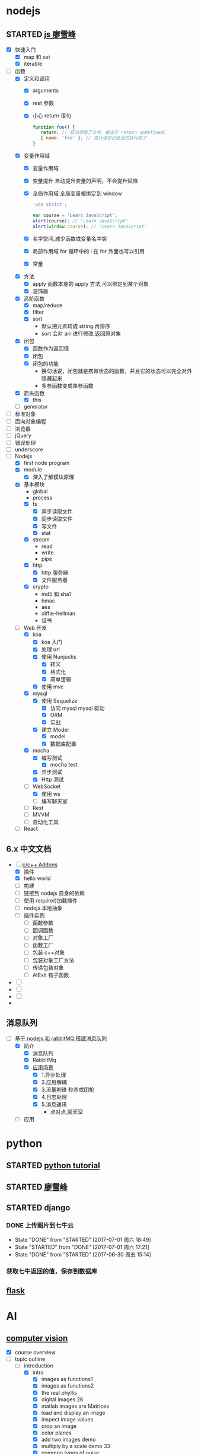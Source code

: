 * nodejs
** STARTED [[http://www.liaoxuefeng.com/wiki/001434446689867b27157e896e74d51a89c25cc8b43bdb3000/00143449917624134f5c4695b524e81a581ab5a222b05ec000][js 廖雪峰]]
   :LOGBOOK:
   CLOCK: [2017-10-08 周日 17:21]--[2017-10-08 周日 17:46] =>  0:25
   CLOCK: [2017-10-08 周日 10:09]--[2017-10-08 周日 10:34] =>  0:25
   CLOCK: [2017-10-07 周六 14:03]--[2017-10-07 周六 14:28] =>  0:25
   CLOCK: [2017-10-06 周五 23:18]--[2017-10-06 周五 23:43] =>  0:25
   CLOCK: [2017-10-06 周五 13:48]--[2017-10-06 周五 14:13] =>  0:25
   CLOCK: [2017-10-05 周四 20:34]--[2017-10-05 周四 20:59] =>  0:25
   CLOCK: [2017-10-04 周三 10:12]--[2017-10-04 周三 10:37] =>  0:25
   CLOCK: [2017-10-03 周二 13:46]--[2017-10-03 周二 14:11] =>  0:25
   CLOCK: [2017-09-30 周六 17:18]--[2017-09-30 周六 17:43] =>  0:25
   CLOCK: [2017-09-30 周六 13:31]--[2017-09-30 周六 13:56] =>  0:25
   CLOCK: [2017-09-26 周二 23:20]--[2017-09-26 周二 23:45] =>  0:25
   CLOCK: [2017-09-25 周一 17:04]--[2017-09-25 周一 17:29] =>  0:25
   CLOCK: [2017-09-24 周日 11:48]--[2017-09-24 周日 12:13] =>  0:25
   CLOCK: [2017-09-23 周六 17:59]--[2017-09-23 周六 18:24] =>  0:25
   CLOCK: [2017-09-22 周五 17:30]--[2017-09-22 周五 17:55] =>  0:25
   CLOCK: [2017-09-22 周五 16:16]--[2017-09-22 周五 16:41] =>  0:25
   CLOCK: [2017-09-21 周四 12:39]--[2017-09-21 周四 13:04] =>  0:25
   CLOCK: [2017-09-20 周三 16:14]--[2017-09-20 周三 16:39] =>  0:25
   CLOCK: [2016-09-25 周日 19:27]--[2016-09-25 周日 19:52] =>  0:25
   CLOCK: [2016-09-24 周六 10:58]--[2016-09-24 周六 11:23] =>  0:25
   CLOCK: [2016-09-22 周四 12:13]--[2016-09-22 周四 12:38] =>  0:25
   CLOCK: [2016-09-21 周三 09:53]--[2016-09-21 周三 10:18] =>  0:25
   CLOCK: [2016-09-20 周二 16:27]--[2016-09-20 周二 16:52] =>  0:25
   :END:
   - [X] 快速入门
     - [X] map 和 set
     - [X] iterable
   - [-] 函数
     - [X] 定义和调用
       - [X] arguments
       - [X] rest 参数
       - [X] 小心 return 语句
         #+BEGIN_SRC javascript
         function foo() {
            return; // 自动添加了分号，相当于 return undefined;
            { name: 'foo' }; // 这行语句已经没法执行到了
         }
         #+END_SRC
     - [X] 变量作用域
       - [X] 变量作用域
       - [X] 变量提升
         自动提升变量的声明，不会提升赋值
       - [X] 全局作用域
         全局变量被绑定到 window
         #+BEGIN_SRC  javascript
         'use strict';

         var course = 'Learn JavaScript';
         alert(course); // 'Learn JavaScript'
         alert(window.course); // 'Learn JavaScript'

         #+END_SRC
       - [X] 名字空间,减少函数或变量名冲突
       - [X] 局部作用域
         for 循环中的 i 在 for 外面也可以引用
       - [X] 常量
     - [X] 方法
       - [X] apply 函数本身的 apply 方法,可以绑定到某个对象
       - [X] 装饰器
     - [X] 高阶函数
       - [X] map/reduce
       - [X] filter
       - [X] sort
         - 默认把元素转成 string 再排序
         - sort 会对 arr 进行修改,返回原对象
     - [X] 闭包
       - [X] 函数作为返回值
       - [X] 闭包
       - [X] 闭包的功能
         - 换句话说，闭包就是携带状态的函数，并且它的状态可以完全对外隐藏起来
         - 多参函数变成单参函数
     - [X] 箭头函数
       - [X] this
     - [ ] generator
   - [ ] 标准对象
   - [ ] 面向对象编程
   - [ ] 浏览器
   - [ ] jQuery
   - [ ] 错误处理
   - [ ] underscore
   - [-] Nodejs
     - [X] first node program
     - [X] module
       - [X] 深入了解模块原理
     - [X] 基本模块
       - global
       - process
       - [X] fs
         - [X] 异步读取文件
         - [X] 同步读取文件
         - [X] 写文件
         - [X] stat
       - [X] stream
         - read
         - write
         - pipe
       - [X] http
         - [X] http 服务器
         - [X] 文件服务器
       - [X] crypto
         - md5 和 sha1
         - hmac
         - aes
         - diffie-hellman
         - 证书
     - [-] Web 开发
       - [X] koa
         - [X] koa 入门
         - [X] 处理 url
         - [X] 使用 Nunjucks
           - [X] 转义
           - [X] 格式化
           - [X] 简单逻辑
         - [X] 使用 mvc
       - [X] mysql
         - [X] 使用 Sequelize
           - [X] 访问 mysql mysql 驱动
           - [X] ORM
           - [X] 实战
         - [X] 建立 Model
           - [X] model
           - [X] 数据库配置
       - [X] mocha
         - [X] 编写测试
           - [X] mocha test
         - [X] 异步测试
         - [X] Http 测试
       - [-] WebSocket
         - [X] 使用 ws
         - [ ] 编写聊天室
       - [ ] Rest
       - [ ] MVVM
       - [ ] 自动化工具
     - [ ] React
** 6.x 中文文档
   :LOGBOOK:
   CLOCK: [2017-10-23 周一 14:19]--[2017-10-23 周一 14:37] =>  0:18
   CLOCK: [2017-10-23 周一 12:43]--[2017-10-23 周一 12:54] =>  0:11
   :END:
   - [-] [[https://pinggod.gitbooks.io/nodejs-doc-in-chinese/content/doc/c-and-c-plus-plus-addons.html][c/c++ Addons]]
     - [X] 插件
     - [X] hello world
     - [ ] 构建
     - [ ] 链接到 nodejs 自身的依赖
     - [ ] 使用 require()加载插件
     - [ ] nodejs 本地抽象
     - [ ] 插件实例
       - [ ] 函数参数
       - [ ] 回调函数
       - [ ] 对象工厂
       - [ ] 函数工厂
       - [ ] 包装 c++对象
       - [ ] 包装对象工厂方法
       - [ ] 传递包装对象
       - [ ] AtExit 钩子函数
   - [ ]
   - [ ]
   - [ ]
   -
** 消息队列
   :LOGBOOK:
   CLOCK: [2017-10-27 周五 14:51]--[2017-10-27 周五 15:08] =>  0:17
   CLOCK: [2017-10-27 周五 12:51]--[2017-10-27 周五 12:54] =>  0:03
   :END:
   - [-] [[http://www.jianshu.com/p/a4d92d0d7e19][基于 nodejs 和 rabbitMQ 搭建消息队列]]
     - [X] 简介
       - [X] 消息队列
       - [X] RabbitMq
       - [X] [[http://www.cnblogs.com/stopfalling/p/5375492.html][应用场景]]
         - [X] 1.异步处理
         - [X] 2.应用解耦
         - [X] 3.流量削锋 秒杀或团抢
         - [X] 4.日志处理
         - [X] 5.消息通讯
           - 点对点,聊天室
     - [ ] 应用
* python
** STARTED [[https://wizardforcel.gitbooks.io/think-python-2e/content/11.html][python tutorial]]
   :LOGBOOK:
   CLOCK: [2016-09-18 周日 12:40]--[2016-09-18 周日 13:05] =>  0:25
   CLOCK: [2016-09-18 周日 11:33]--[2016-09-18 周日 11:58] =>  0:25
   CLOCK: [2016-09-18 周日 10:55]--[2016-09-18 周日 11:22] =>  0:27
   CLOCK: [2016-09-14 周三 09:46]--[2016-09-14 周三 10:20] =>  0:34
   :END:
** STARTED [[http://www.liaoxuefeng.com/wiki/0014316089557264a6b348958f449949df42a6d3a2e542c000][廖雪峰]]
   :LOGBOOK:
   CLOCK: [2017-07-10 周一 11:06]--[2017-07-10 周一 11:31] =>  0:25 下一节,使用 list 和 tuple
   CLOCK: [2017-03-27 周一 23:26]--[2017-03-27 周一 23:51] =>  0:25
   CLOCK: [2017-03-24 周五 22:04]--[2017-03-24 周五 22:29] =>  0:25
   CLOCK: [2017-03-22 周三 22:36]--[2017-03-22 周三 23:01] =>  0:25
   CLOCK: [2017-03-21 周二 22:36]--[2017-03-21 周二 23:01] =>  0:25
   CLOCK: [2017-03-20 周一 23:49]--[2017-03-21 周二 00:14] =>  0:25
   CLOCK: [2017-03-19 周日 22:14]--[2017-03-19 周日 22:39] =>  0:25
   CLOCK: [2017-03-18 周六 22:45]--[2017-03-18 周六 23:10] =>  0:25
   CLOCK: [2017-03-15 周三 22:52]--[2017-03-15 周三 23:17] =>  0:25
   CLOCK: [2017-03-15 周三 22:20]--[2017-03-15 周三 22:45] =>  0:25
   CLOCK: [2017-03-14 周二 23:25]--[2017-03-14 周二 23:50] =>  0:25
   CLOCK: [2017-03-14 周二 22:52]--[2017-03-14 周二 23:17] =>  0:25
   CLOCK: [2017-03-14 周二 13:21]--[2017-03-14 周二 13:46] =>  0:25
   CLOCK: [2017-03-14 周二 12:21]--[2017-03-14 周二 12:30] =>  0:09
   CLOCK: [2017-03-06 周一 13:11]--[2017-03-06 周一 13:36] =>  0:25
   CLOCK: [2017-01-24 周二 19:43]--[2017-01-24 周二 20:08] =>  0:25
   CLOCK: [2016-12-12 周一 22:55]--[2016-12-12 周一 23:20] =>  0:25
   CLOCK: [2016-09-24 周六 12:59]--[2016-09-24 周六 13:25] =>  0:26
   CLOCK: [2016-09-24 周六 11:58]--[2016-09-24 周六 12:09] =>  0:11
   CLOCK: [2016-09-22 周四 14:55]--[2016-09-22 周四 15:20] =>  0:25 匿名函数
   CLOCK: [2016-09-21 周三 09:16]--[2016-09-21 周三 09:41] =>  0:25 迭代器
   CLOCK: [2016-09-20 周二 14:26]--[2016-09-20 周二 14:51] =>  0:25 列表生成式
   CLOCK: [2016-09-20 周二 13:27]--[2016-09-20 周二 13:53] =>  0:26
   :END:
** STARTED django
   :LOGBOOK:
   CLOCK: [2017-06-30 周五 11:09]--[2017-06-30 周五 11:34] =>  0:25
   :END:
*** DONE 上传图片到七牛云
    CLOSED: [2017-07-01 周六 18:49]
    - State "DONE"       from "STARTED"    [2017-07-01 周六 18:49]
    - State "STARTED"    from "DONE"       [2017-07-01 周六 17:21]
    - State "DONE"       from "STARTED"    [2017-06-30 周五 15:14]
    :LOGBOOK:
    CLOCK: [2017-07-01 周六 17:21]--[2017-07-01 周六 18:47] =>  1:26
    CLOCK: [2017-06-30 周五 13:56]--[2017-06-30 周五 14:21] =>  0:25
    CLOCK: [2017-06-30 周五 12:50]--[2017-06-30 周五 13:15] =>  0:25
    :END:
*** 获取七牛返回的值，保存到数据库
** [[http://www.pythondoc.com/flask-mega-tutorial/index.html][flask]]
   :LOGBOOK:
   CLOCK: [2017-09-01 周五 16:07]--[2017-09-01 周五 16:32] =>  0:25
   CLOCK: [2017-08-31 周四 17:52]--[2017-08-31 周四 18:17] =>  0:25
   CLOCK: [2017-08-29 周二 10:59]--[2017-08-29 周二 11:24] =>  0:25
   CLOCK: [2017-08-21 一 23:29]--[2017-08-21 一 23:54] =>  0:25
   :END:
* AI
** [[https://www.youtube.com/watch?v=6sxrxYj3kvg&index=15&list=PLAwxTw4SYaPnbDacyrK_kB_RUkuxQBlCm][computer vision]]
   :LOGBOOK:
   CLOCK: [2017-11-09 周四 02:34]--[2017-11-09 周四 02:59] =>  0:25
   CLOCK: [2017-11-01 周三 01:27]--[2017-11-01 周三 01:52] =>  0:25
   CLOCK: [2017-10-28 周六 19:22]--[2017-10-28 周六 19:47] =>  0:25
   CLOCK: [2017-10-27 周五 16:45]--[2017-10-27 周五 17:10] =>  0:25
   CLOCK: [2017-10-26 周四 23:43]--[2017-10-27 周五 00:08] =>  0:25
   CLOCK: [2017-10-26 周四 15:23]--[2017-10-26 周四 15:48] =>  0:25
   CLOCK: [2017-10-26 周四 00:18]--[2017-10-26 周四 00:43] =>  0:25
   CLOCK: [2017-10-24 周二 00:42]--[2017-10-24 周二 01:07] =>  0:25
   CLOCK: [2017-03-02 周四 22:23]--[2017-03-02 周四 22:48] =>  0:25
   CLOCK: [2017-02-08 周三 12:07]--[2017-02-08 周三 12:32] =>  0:25
   CLOCK: [2017-02-06 周一 11:51]--[2017-02-06 周一 12:16] =>  0:25
   CLOCK: [2017-02-05 周日 12:59]--[2017-02-05 周日 13:24] =>  0:25
   CLOCK: [2017-01-25 周三 21:05]--[2017-01-25 周三 21:30] =>  0:25
   CLOCK: [2017-01-25 周三 18:59]--[2017-01-25 周三 19:24] =>  0:25
   CLOCK: [2017-01-25 周三 18:26]--[2017-01-25 周三 18:31] =>  0:05
   CLOCK: [2017-01-25 周三 10:10]--[2017-01-25 周三 10:35] =>  0:25
   CLOCK: [2017-01-24 周二 21:32]--[2017-01-24 周二 21:57] =>  0:25
   :END:
   - [X] course overview
   - [-] topic outline
     - [-] introduction
       - [X] intro
         - [X] images as functions1
         - [X] images as functions2
         - [X] the real phyllis
         - [X] digital images 26
         - [X] matlab images are Matrices
         - [X] load and display an image
         - [X] inspect image values
         - [X] crop an image
         - [X] color planes
         - [X] add two images demo
         - [X] multiply by a scale demo 33
         - [X] common types of noise
         - [X] image difference demo
         - [X] Generate Gaussian Noise
         - [X] effect of sigma on gussian noise //back
         - [X] displaying images in matlab
       - [-] intro filter and noise
         - [X] gaussian noise -how remove noise
         - [X] averaging assumptions
         - [X] weighted moving average
         - [X] moving averag in 2d 44
         - [X] correlation filtering
         - [X] averaging filter
         - [X] Gaussian filter
         - [X] Variance or Standard Deviation 48
         - [X] matlab
         - [X] keeping the two gaussian straight
         - [ ] end
       - [ ] intro 52
         - [ ] impulse function and response
           - [ ] [[https://zh.wikipedia.org/wiki/%E7%B7%9A%E6%80%A7%E9%97%9C%E4%BF%82][线性关系]]
             - [ ]
     - [ ] image processing for computer vision
     - [ ] camera models and views
     - [ ] features and matching
     - [ ] lightness and brightness
     - [ ] motion and tracking
     - [ ] miscellaneous
     - [ ] human vision
   - [X] course details
   - [X] software
** [[http://opencv-python-tutroals.readthedocs.io/en/latest/py_tutorials/py_tutorials.html][openCV_PyTutorials]]
** [[https://www.youtube.com/results?search_query=udacity+artificial+intelligence][udacity-artifical-intiligence]]
   :LOGBOOK:
   CLOCK: [2017-04-19 周三 23:25]--[2017-04-19 周三 23:50] =>  0:25
   :END:
** ml
   :LOGBOOK:
   CLOCK: [2017-12-12 周二 01:28]--[2017-12-12 周二 01:53] =>  0:25
   :END:
* MongoDB
** STARTED [[http://www.runoob.com/mongodb/mongodb-relationships.html][简单教程]]
   :LOGBOOK:
   CLOCK: [2016-09-13 周二 16:16]--[2016-09-13 周二 16:48] =>  0:32
   :END:
* 计算机
** [[http://scse.buaa.edu.cn/buaa-css-web/articleDetail.action;jsessionid=DBFB2A8FE1CD0441D85FC0F7057D0C83?articleId=2bff0a2e-f114-4853-9bd3-dd6515a98bff&type=NEWS&firstSelId=6e011b46-2c70-4f68-a633-ec51f42b4718&secondSelId=NOTICE_PUBLICITY&language=0][专业课大纲]]
** [[https://www.coursera.org/learn/unity-yinqing-youxi-kaifa/lecture/xlbGz/ben-men-ke-cheng-jie-shao][Unity 开发基础]]
   :LOGBOOK:
   CLOCK: [2017-10-17 周二 15:36]--[2017-10-17 周二 16:01] =>  0:25
   CLOCK: [2017-10-09 周一 16:58]--[2017-10-09 周一 17:23] =>  0:25
   CLOCK: [2017-10-08 周日 20:17]--[2017-10-08 周日 20:42] =>  0:25
   CLOCK: [2017-10-07 周六 18:49]--[2017-10-07 周六 19:14] =>  0:25
   CLOCK: [2017-10-06 周五 18:14]--[2017-10-06 周五 18:39] =>  0:25
   CLOCK: [2017-10-05 周四 22:50]--[2017-10-05 周四 23:15] =>  0:25
   CLOCK: [2017-10-04 周三 22:20]--[2017-10-04 周三 22:45] =>  0:25
   CLOCK: [2017-10-03 周二 15:52]--[2017-10-03 周二 16:17] =>  0:25
   CLOCK: [2017-10-01 周日 01:21]--[2017-10-01 周日 01:46] =>  0:25
   CLOCK: [2017-09-28 四 21:48]--[2017-09-28 四 22:13] =>  0:25
   CLOCK: [2017-09-27 周三 18:12]--[2017-09-27 周三 18:37] =>  0:25
   CLOCK: [2017-09-25 周一 16:19]--[2017-09-25 周一 16:44] =>  0:25
   CLOCK: [2017-09-22 五 23:23]--[2017-09-22 五 23:48] =>  0:25
   CLOCK: [2017-09-22 周五 15:16]--[2017-09-22 周五 15:41] =>  0:25
   CLOCK: [2017-09-20 三 10:59]--[2017-09-20 三 11:24] =>  0:25
   CLOCK: [2017-09-18 周一 16:29]--[2017-09-18 周一 16:54] =>  0:25
   CLOCK: [2017-09-17 日 18:46]--[2017-09-17 日 19:11] =>  0:25
   CLOCK: [2017-09-11 一 22:30]--[2017-09-11 一 22:55] =>  0:25
   CLOCK: [2017-09-10 日 17:31]--[2017-09-10 日 17:56] =>  0:25
   CLOCK: [2017-03-24 周五 22:42]--[2017-03-24 周五 23:07] =>  0:25
   CLOCK: [2017-03-19 周日 23:17]--[2017-03-19 周日 23:42] =>  0:25
   CLOCK: [2017-03-18 周六 23:40]--[2017-03-19 周日 00:05] =>  0:25
   CLOCK: [2017-03-10 周五 23:43]--[2017-03-11 周六 00:08] =>  0:25
   CLOCK: [2017-03-09 周四 22:35]--[2017-03-09 周四 23:00] =>  0:25
   CLOCK: [2017-03-08 周三 22:37]--[2017-03-08 周三 23:02] =>  0:25
   :END:
*** 第二周
    - [X] 物理系统与图形系统
      - [X] 光源
      - [X] 摄像机
    - [X] 音频与项目部署
      - [X] 音频
      - [X] 项目部署 pc&移动
*** 第三周 c#
    - [X] 简介&集成开发环境
    - [X] 基本语法
      - [X] 基本语法结构
      - [X] 变量与表达式
      - [X] 流程控制
    - [X] 变量进阶与函数
      - [X] 值类型和引用类型
    - [X] 面向对象
      - [X] 面向对象的含义
      - [X] 面向对象的技术
      - [X] 类的定义与使用
    -
*** 第四周 MoocHero
    - [X] c#编写 unity 脚本
      - [X] 骨牌脚本讲解
    - [X] 概述
    - [X] 地形系统
    - [X] 动画系统
      - [X] 动画片段与角色替身
        - [X] Mecamim workflow
          - [X] 资源的导入
          - [X] 角色的建立 一般角色与人形角色
            - [X] Avatar 角色替身
          - [X] 角色的运动
            - [X] 设定动画片段,动画片段间的交互,建立状态机,混合树
              - [X] Animation Clip 动画片段,行走,奔跑,跳跃
              - [X] 分割 Animation Clip
              - [X] Animation Clip 首尾一致检查
                - [X] 姿势一致
                - [X] Rotation
                - [X] 首尾 Position Y 轴分量的一致检查
                - [X] xz 轴分量一致性检查
            - [X] 调整动画参数或代码,控制动画
      - [X] 动画状态机
        - [X] Animator 组件 控制对象的动画 包括建立状态机,调整动画参数,及代码控制动画
        - [X] Animator Controller 动画控制器用来管理某对象一系列动画片段
          - [X] Animation state Machine 状态机
          - [X] Animation Layer & Avatar Mask 管理不同身体部位的动画
      - [X] 动画层与身体遮罩
        - [X] Animation Layer & Avatar Mask 用户合成身体不同部位的动画
        - [X] Animation Layer 动画层来管理不同部位的动画
        - [X] Avatar Mask 可以启用或禁用相关关节的动画
    - [X] 游戏逻辑-玩家与敌人
      - [X] 玩家的移动控制
        - [X] 移动
        - [X] 跳跃
        - [X] 摄像机行为
      - [X] 玩家的生命值与射击
      - [X] 敌人的追踪逻辑
      - [X] 敌人的生命值.分数与攻击行为
    - [X] 游戏逻辑-游戏管理
      - [X] 游戏管理器
      - [X] 敌人的自动生成
    - [ ] 总结
*** 第五周 unity 高级特性与移动平台开发
    :LOGBOOK:
    CLOCK: [2017-10-11 周三 16:08]--[2017-10-11 周三 16:33] =>  0:25
    :END:
    - [X] 游戏人称变换
    - [X] 概述
    - [X] 图形用户界面与移动平台界面
      - [X] uGUI 画布与锚点
        - Canvas 和 EventSystem
      - [X] uGUI 控件
      - [X] 开始,进,结束界面制作
      - [X] 移动平台 UI 设置
        - 使用 Input 的输入函数
        - 使用 Cross Platform Input 资源包
    - [ ] 粒子系统与线渲染器
      - [ ] 粒子系统
      - [ ] 线渲染器
    - [ ] 物品收集，游戏胜利与失败画面
    - [ ] 完整版总结
** [[https://www.coursera.org/learn/unity-kaifa-jinjie/home/welcome][Unity 开发进阶]]
   - [ ] week1 可玩性提升
     - [ ] 概述
     - [ ] Unity 导航系统
     - [ ] 僵尸 AI
     - [ ] 逆向动力学
   - [ ] week2 游戏画面品质提升
     - [ ] Unity 三维场景渲染
     - [ ] 光照进阶
     - [ ] 全局光照
     - [ ] 着色器
     - [ ] 图像特效
   - [ ] week3 游戏性能优化
     - [ ] 概述
     - [ ] 性能分析工具
     - [ ] 性能优化
     - [ ] Quality 质量设置
     - [ ] 总结
   - [ ] week4 Phonton 网络引擎与网络游戏大厅制作
     - [ ] 网络游戏开发与课程项目
     - [ ] Photon 网络引擎
     - [ ] pun 基本架构
     - [ ] pun 制作网络游戏大厅
   - [ ] week5 Phonton 实现网络游戏逻辑
     - [ ] pun 与网络游戏逻辑
     - [ ] 网络游戏开始准备与玩家对象生成
     - [ ] 网络游戏玩家的行为逻辑
     - [ ] 游戏状态管理与场景收集物
     - [ ] 网络游戏项目构建
** 算法 目录 12
   :LOGBOOK:
   CLOCK: [2017-12-11 周一 00:25]--[2017-12-11 周一 00:50] =>  0:25
   CLOCK: [2017-12-01 周五 22:27]--[2017-12-01 周五 22:52] =>  0:25
   CLOCK: [2017-11-16 周四 20:33]--[2017-11-16 周四 20:58] =>  0:25
   CLOCK: [2017-11-13 周一 22:44]--[2017-11-13 周一 23:09] =>  0:25
   CLOCK: [2017-11-12 周日 14:56]--[2017-11-12 周日 15:21] =>  0:25
   CLOCK: [2017-11-10 周五 20:36]--[2017-11-10 周五 21:01] =>  0:25
   CLOCK: [2017-11-08 周三 01:51]--[2017-11-08 周三 02:16] =>  0:25
   CLOCK: [2017-11-02 周四 19:37]--[2017-11-02 周四 20:02] =>  0:25
   CLOCK: [2017-10-28 周六 12:53]--[2017-10-28 周六 13:18] =>  0:25
   CLOCK: [2017-09-19 周二 11:07]--[2017-09-19 周二 11:32] =>  0:25
   CLOCK: [2017-09-18 周一 17:04]--[2017-09-18 周一 17:29] =>  0:25
   :END:
*** 基础
    - [X] 基础编程模型
      - [X] api 30
      - [X] 字符串
      - [X] 输入输出 35
      - [X] 二分查找 42
    - [-] 1.2 数据抽象
      - [X] 1.2.1 使用抽象数据类型
        - [X] 1.抽象数据类型的 api
        - [X] 2.继承的方法 toString()
        - [X] 3.用例代码
        - [X] 4.对象
        - [X] 9.对象作为参数 java 是引用传递 56
        - [X] 10.对象作为返回值 返回引用
        - [X] 11.数组也是对象
        - [X] 12.对象的数组 是由对象引用构成的数组
      - [-] 1.2.2 抽象数据类型举例
        - [X] 1.几何对象 59
        - [ ] 2.信息处理 61
      - [-] 1.2.3 抽象数据类型的实现
        - [X] 1.实例变量
        - [X] 2.构造函数
        - [ ] 3.实例方法
        - [ ] 4.作用域
        - [ ] 5.api 用例与实现
    - [X] 1.3 背包队列和栈
      - 目标 1.集合中对象的表示方式会影响集合操作的效率
      - 目标 2.泛型和迭代
      - 目标 3.链式数据结构的重要性
      - [X] 1.3.1 api
        - [X] 泛型
        - [X] 自动装箱
        - [X] 可迭代的集合类型
        - [X] 背包
        - [X] 队列
        - [X] 下压栈
        - [X] 算术表达式求值
      - [X] 1.3.2 集合类数据类型的实现
        - [X] 1.定容栈
        - [X] 2.泛型
        - [X] 3.调整数组大小
        - [X] 4.对象游离
        - [X] 5.迭代
      - [X] 1.3.3 链表
        - [X] 1.节点记录
        - [X] 2.构造链表
        - [X] 3.在表头插入节点
        - [X] 4.从表头删除节点
        - [X] 5.表尾插入节点
        - [X] 6.其他位置的插入和删除操作
        - [X] 7.遍历
        - [X] 8.栈的实现
        - [X] 9.队列的实现
        - [X] 10.背包的实现
      - [X] 1.3.4 综述
    - [-] 1.4 算法分析
      - [X] 1.科学方法
      - [X] 2.观察
      - [X] 3.数学模型
        - [X] 1.近似
        - [X] 2.近似运行时间
        - [X] 3.对增长数量级的猜想
        - [X] 4.算法的分析
        - [X] 5.成本模型
        - [X] 6.总结
      - [X] 4.增长数量级的分类
      - [X] 5.设计更快的算法
      - [ ] 6.倍率实验

*** 排序
*** 查找
*** 图
*** 字符串
*** 算法
    - [X] 1.1 下压栈 140
    - [X] 1.2 下压堆栈 148
    - [ ] 1.3 先进先出队列 150
** unix 编程艺术
   :LOGBOOK:
   CLOCK: [2017-11-18 六 20:49]--[2017-11-18 六 21:14] =>  0:25
   CLOCK: [2017-11-13 周一 23:39]--[2017-11-14 周二 00:04] =>  0:25
   CLOCK: [2017-11-12 周日 18:38]--[2017-11-12 周日 19:03] =>  0:25
   :END:
   - [X] 4.
     - [X] 4.3 软件是多层的
       - [X] 1.自顶向下和自底向上
       - [X] 2.胶合层
       - [X] 3.c 语言
     - [X] 4.4 程序库
     - [X] 4.5 unix 和面向对象语言
     - [X] 4.6 模块式编码
   - [ ] 5.文本化,好协议产生好实践
     - [ ] 5.1 文本化的重要性
** 数学
   - [ ] [[http://mp.weixin.qq.com/s/bYcZRGFT4qavlJ2IUcGYZg][拓扑变换]]
* khan
  :LOGBOOK:
  CLOCK: [2017-04-13 周四 00:07]--[2017-04-13 周四 00:32] =>  0:25
  :END:
* [[http://blog.chengyunfeng.com/?p=1032][动态 version]]
* [[https://www.youtube.com/results?search_query=udacity+artificial+intelligence][udacityAiRobotics]]
  :LOGBOOK:
  CLOCK: [2017-07-18 周二 23:50]--[2017-07-19 周三 00:15] =>  0:25
  CLOCK: [2017-07-17 周一 15:45]--[2017-07-17 周一 16:10] =>  0:25 下一集 70
  CLOCK: [2017-07-10 周一 18:09]--[2017-07-10 周一 18:31] =>  0:22
  CLOCK: [2017-07-09 周日 23:10]--[2017-07-09 周日 23:35] =>  0:25 下一集 66
  CLOCK: [2017-07-06 周四 00:17]--[2017-07-06 周四 00:42] =>  0:25 下一集 58
  CLOCK: [2017-07-03 周一 13:40]--[2017-07-03 周一 14:05] =>  0:25 下一集 40
  CLOCK: [2017-07-03 周一 12:22]--[2017-07-03 周一 12:47] =>  0:25 下一集 32
  CLOCK: [2017-07-01 周六 18:57]--[2017-07-01 周六 19:22] =>  0:25
  CLOCK: [2017-06-30 周五 22:39]--[2017-06-30 周五 23:04] =>  0:25 下一集 14
  CLOCK: [2017-04-28 周五 22:56]--[2017-04-28 周五 23:21] =>  0:25
  CLOCK: [2017-04-27 周四 23:17]--[2017-04-27 周四 23:42] =>  0:25 58 贝叶斯
  CLOCK: [2017-04-26 周三 23:24]--[2017-04-26 周三 23:49] =>  0:25 46
  CLOCK: [2017-04-21 周五 23:19]--[2017-04-21 周五 23:44] =>  0:25
  :END:
* [[http://www.cnblogs.com/holbrook/archive/2012/04/12/2444992.html][org-mode]]
  :LOGBOOK:
  CLOCK: [2017-08-22 二 00:35]--[2017-08-22 二 01:00] =>  0:25
  :END:
** [[http://www.cnblogs.com/Open_Source/archive/2011/07/17/2108747.html#sec-7][简明手册]]
* book
** 未来简史
   :LOGBOOK:
   CLOCK: [2017-08-22 周二 10:34]--[2017-08-22 周二 10:59] =>  0:25
   :END:
** 人类简史
   :LOGBOOK:
   CLOCK: [2017-09-21 周四 14:58]--[2017-09-21 周四 15:23] =>  0:25
   :END:
* c,c++
  :LOGBOOK:
  CLOCK: [2017-10-22 周日 00:08]--[2017-10-22 周日 00:33] =>  0:25
  CLOCK: [2017-09-19 周二 16:33]--[2017-09-19 周二 16:58] =>  0:25
  :END:
** [[http://www.runoob.com/cprogramming/c-tutorial.html][c]][29%]
   :LOGBOOK:
   CLOCK: [2017-12-10 周日 02:11]--[2017-12-10 周日 02:36] =>  0:25
   CLOCK: [2017-10-21 周六 16:34]--[2017-10-21 周六 16:59] =>  0:25
   CLOCK: [2017-10-19 周四 12:03]--[2017-10-19 周四 12:28] =>  0:25
   CLOCK: [2017-09-01 周五 15:13]--[2017-09-01 周五 15:38] =>  0:25
   CLOCK: [2017-09-05 二 21:00]--[2017-09-05 二 21:25] => 0:25
   :END:
   :LOGBOOK:
   - [X] 指针
     - [X] 内存地址的访问 &
     - [X] 什么是指针
       - 声明方式 type *varname
     - [X] 如何使用
     - [X] null 指针
       #+BEGIN_SRC c
         int *ptr=NULL
         //ptr=0
       #+END_SRC
     - [X] c 指针详解
       - [X] [[http://www.runoob.com/cprogramming/c-pointer-arithmetic.html][指针的算术运算符]]
         - [X] ++
         - [X] --
         - [X] 比较
       - [X] [[http://www.runoob.com/cprogramming/c-array-of-pointers.html][指针数组]]
       - [X] [[http://www.runoob.com/cprogramming/c-pointer-to-pointer.html][指向指针的指针]]
       - [X] [[http://www.runoob.com/cprogramming/c-passing-pointers-to-functions.html][传递指针给函数]]
       - [X] [[http://www.runoob.com/cprogramming/c-return-pointer-from-functions.html][从函数返回指针]]
   - [X] 函数指针与回调函数
     - [X] 函数指针
     - [X] 回调函数
   - [ ] C 字符串
   - [X] C 结构体
     - [X] 访问结构成员
     - [X] 结构作为函数参数
     - [X] 指向结构的指针
     - [X] 位域
   - [X] C 共用体
     - [X] 定义共用体
     - [X] 访问共用体成员
   - [X] C 位域
   - [ ] c typedef
   - [ ] c 输入输出
   - [ ] 文件读写
   - [ ] 预处理器
   - [ ] 头文件
   - [ ] 强制类型转换
   - [ ] 错误处理
   - [ ] 递归
   - [ ] 可变参数
   - [ ] 内存管理
   - [ ] 命令行参数
** [[http://www.runoob.com/cplusplus/cpp-tutorial.html][c++]]
   :LOGBOOK:
   CLOCK: [2017-10-24 周二 13:36]--[2017-10-24 周二 14:01] =>  0:25
   CLOCK: [2017-09-20 周三 18:23]--[2017-09-20 周三 18:36] =>  0:13
   CLOCK: [2017-09-14 周四 12:20]--[2017-09-14 周四 12:31] =>  0:11
   CLOCK: [2017-09-06 周三 10:05]--[2017-09-06 周三 10:30] =>  0:25
   CLOCK: [2017-09-04 一 11:34]--[2017-09-04 一 11:59] =>  0:25
   CLOCK: [2017-09-01 周五 14:38]--[2017-09-01 周五 15:03] =>  0:25
   CLOCK: [2017-08-31 周四 14:13]--[2017-08-31 周四 14:38] =>  0:25
   CLOCK: [2017-08-29 周二 10:17]--[2017-08-29 周二 10:42] =>  0:25
   CLOCK: [2017-08-28 一 22:51]--[2017-08-28 一 23:16] =>  0:25
   CLOCK: [2017-08-28 周一 00:32]--[2017-08-28 周一 00:57] =>  0:25
   CLOCK: [2017-08-27 周日 11:11]--[2017-08-27 周日 11:36] =>  0:25
   CLOCK: [2017-08-26 周六 20:56]--[2017-08-26 周六 21:22] =>  0:26
   CLOCK: [2017-08-26 周六 00:25]--[2017-08-26 周六 00:50] =>  0:25
   :END:
   - [X] c++数据类型
     - [X] 基本的内置类型
     - [X] typedef 声明 为已有类型取新的名字
     - [X] 枚举
   - [X] c++变量类型
     - [X] 变量定义
     - [X] 变量声明
     - [X] 左值和右值
   - [X] 变量的作用域
     - [X] 局部变量
     - [X] 全局变量 会自动初始化
     - [X] 初始化局部变量和全局变量
   - [X] 常量
     - [X] 整数
     - [X] 浮点
     - [X] 布尔
     - [X] 字符
     - [X] 字符串常量
     - [X] 定义常量
       - [X] #define 预处理
       - [X] const 关键字
   - [X] 修饰符类型
     signed unsigned long short
     - [X] 类型限定符
       const restrict volatile
   - [X] c++引用
     - 把引用作为参数
     - 引用作为返回值
   - [X] c++命名空间
   - [ ] 模板
     函数模板
     类模板
   - [ ] web 编程
   -
* cocos
  :LOGBOOK:
  CLOCK: [2017-12-20 周三 14:18]--[2017-12-20 周三 14:43] =>  0:25
  :END:
** [[http://blog.sina.com.cn/s/blog_4057ab62010197z8.html][module import android.mk]]
** 3.16
* [[https://qbgbook.gitbooks.io/spring-boot-reference-guide-zh/content/][spring boot]]
  - [X] 13 构建系统
    - [X] gradle
    - [X] [[https://qbgbook.gitbooks.io/spring-boot-reference-guide-zh/content/III.%20Using%20Spring%20Boot/13.5.%20Starters.html][starters 列表]]
  - [-] 14 组织代码
    - [X] 使用 defalut 包
    - [ ] 放置应用的 main 类
  :LOGBOOK:
  CLOCK: [2017-09-06 周三 13:32]--[2017-09-06 周三 13:57] =>  0:25
  :END:
* socket
  - [ ] [[http://www.cnblogs.com/hellojava/archive/2013/01/25/2861127.html][循序渐进 socket 编程 java]] -
* [[https://yeasy.gitbooks.io/blockchain_guide/content/][区块链技术指南]]
  :LOGBOOK:
  CLOCK: [2017-10-08 周日 23:29]--[2017-10-08 周日 23:54] =>  0:25
  :END:
  - [X] 概念
    - [X] 数字货币
    - [X] 比特币
    - [X] 区块链核心概念
    - [X] 小结
  - [-] 区块链技术的价值,挑战与展望
    - [X] 商业价值
    - [X] 关键技术与挑战
    - [X] 趋势与展望
    - [ ] 小结
  - [ ] 典型引用场景
  - [ ] 分布式系统核心问题
  - [ ] 密码学与安全技术
  - [ ] 比特币项目
  - [ ] 以太坊 Ethereum
  - [ ] Hyperledger(超级账本)
  - [ ] Fabric 部署与管理
  - [ ] 区块链应用开发
  - [ ] Fabric 架构设计
  - [ ] 区块链即服务
  - [ ] 性能与评测
  - [ ] 附录
* [[http://hp.stuhome.net/index.php/2016/07/06/tensorflow-learning-paths/][learning-path]]
** ml
   :LOGBOOK:
   CLOCK: [2017-10-26 周四 18:11]--[2017-10-26 周四 18:36] =>  0:25
   CLOCK: [2017-10-26 周四 00:58]--[2017-10-26 周四 01:23] =>  0:25
   CLOCK: [2017-10-21 周六 17:20]--[2017-10-21 周六 17:45] =>  0:25
   CLOCK: [2017-10-07 周六 20:51]--[2017-10-07 周六 21:16] =>  0:25
   CLOCK: [2017-10-06 周五 20:08]--[2017-10-06 周五 20:33] =>  0:25
   :END:
   - [-] [[http://neuralnetworksanddeeplearning.com/chap1.html][chap1 recognize handwritten digits]]
     - [X] [[http://neuralnetworksanddeeplearning.com/chap1.html#perceptrons][Perceptrons]]
     - [-] [[http://neuralnetworksanddeeplearning.com/chap1.html#sigmoid_neurons][Sigmoid neurons]]
       - [-] [[https://zh.wikipedia.org/wiki/%E5%BE%AE%E7%A7%AF%E5%88%86%E5%AD%A6][calculus]]
         - [-] 主要概念
           - [X] 极限和无穷小
           - [X] 导数
           - [X] 微分学
           - [ ] 莱布尼茨记号
           - [ ] 积分学
           - [ ] 微积分基本定理
* 量子计算
  - [ ] [[https://www.zhihu.com/question/26933442][zhihu]]
* Dart
** [[https://codelabs.developers.google.com/codelabs/from-java-to-dart/index.html#1][Intro to Dart for java developers]]
   :LOGBOOK:
   CLOCK: [2017-10-17 周二 14:20]--[2017-10-17 周二 14:45] =>  0:25
   CLOCK: [2017-10-16 周一 11:00]--[2017-10-16 周一 11:25] =>  0:25
   CLOCK: [2017-10-15 周日 23:40]--[2017-10-16 周一 00:05] =>  0:25
   CLOCK: [2017-10-15 周日 22:33]--[2017-10-15 周日 22:58] =>  0:25
   :END:
   - [X] introduction
   - [X] create a simple Dart class
   - [X] Use optional parameters(instead of overloading)
   - [X] Create a factory
   - [X] Implement a interface
   - [X] Use Dart for functional programming
   - [-] Congratulations
     - [ ] async/await
     - [X] method cascade
     - [X] null aware operators
   - [-] learn more
** [[https://www.dartlang.org/guides/language/language-tour][language tour]]
   :LOGBOOK:
   CLOCK: [2017-11-01 周三 00:18]--[2017-11-01 周三 00:43] =>  0:25
   :END:
   - [ ] important concepts
   - [ ] keywords
   - [ ] variables
   - [ ] built-int types
   - [ ] functions
   - [ ] operators
   - [ ] control flow statements
   - [ ] exceptions
   - [-] classes
     - [X] instance variables
     - [-] constructors
       - [X] named constructors
       - [ ] invoking a non-default superclass constructor
       - [ ]
   - [ ] Generics
   - [ ] Libraries and visibility
   - [ ] asynchrony support
   - [ ] callable classes
   - [ ] isolates
   - [ ] typedefs
   - [ ] metadata
   - [ ] comments
   - [ ] summary
** BuildUi
   :LOGBOOK:
   CLOCK: [2017-10-22 周日 14:53]--[2017-10-22 周日 15:18] =>  0:25
   CLOCK: [2017-10-22 周日 13:11]--[2017-10-22 周日 13:36] =>  0:25
   CLOCK: [2017-10-22 周日 00:58]--[2017-10-22 周日 01:23] =>  0:25
   CLOCK: [2017-10-21 周六 23:09]--[2017-10-21 周六 23:34] =>  0:25
   CLOCK: [2017-10-21 周六 18:08]--[2017-10-21 周六 18:33] =>  0:25
   CLOCK: [2017-10-21 周六 15:52]--[2017-10-21 周六 16:17] =>  0:25
   CLOCK: [2017-10-21 周六 01:52]--[2017-10-21 周六 02:17] =>  0:25
   CLOCK: [2017-10-17 周二 12:02]--[2017-10-17 周二 12:27] =>  0:25
   :END:
   - [-] [[https://flutter.io/widgets-intro/][tour of the widget framework]]
     - [X] intro
     - [X] hello world
     - [ ] basic widget
       - [ ] [[https://flutter.io/widgets/layout/][ layout widgets]]
         - single-child
         - multi-child
     - [-] using material design
       - [ ] [[https://flutter.io/widgets/material/][material-design widgets]]
       - [X] [[https://docs.flutter.io/flutter/widgets/Navigator-class.html][navigator]]
         - [X] displaying a full-screen route
         - [X] Using named navigator routes
         - [X] Routes can return a value
         - [X] Pop routes
         - [X] Custom routes
     - [X] handling gestures [[https://flutter.io/gestures/][gestures in flutter]]
     - [X] changing widgets in response to input [[https://docs.flutter.io/flutter/widgets/StatefulWidget-class.html][stateful widget]]
     - [X] bring it all together
     - [X] Responding to widget lifecycle events
     - [X] keys [[https://docs.flutter.io/flutter/widgets/Key-class.html][key]]
     - [X] GlobalKeys
   - [ ] widgetCatlog
   - [ ] sampleCatlog
   - [ ] building beautiful ui codelabs
   - [ ] buildlayouts
   - [ ] add interactivity
** UserDevice and sdk api
   :LOGBOOK:
   CLOCK: [2017-10-26 周四 16:07]--[2017-10-26 周四 16:32] =>  0:25
   CLOCK: [2017-10-23 周一 01:19]--[2017-10-23 周一 01:44] =>  0:25
   CLOCK: [2017-10-23 周一 00:42]--[2017-10-23 周一 01:07] =>  0:25
   :END:
   - [ ] using packages
   - [ ] developing packages
   - [X] platform-specific code
     - [X] Architectural overview:platform channels
       - [X] platform data type support and codecs
     - [X] Example:call android or ios code use channels
       - [X] step1 create a new project
       - [X] step2 create flutter platform client
       - [X] step3a add android code
       - [X] Separate platform-specific code from UI code
       - [X] publish as a package
       - [X] custom channels and codecs
   - [X] read and write files
     - [X] introduction
     - [X] example
   - [X] network and http
     - [X] using http packages
     - [X] making http request
     - [X] decoding and encoding json
     - [X] example:decoding json from https get
     - [X] api docs
   - [ ] Firebase for Flutter codelab
* [[http://www.runoob.com/docker/docker-tutorial.html][Docker]]
  :LOGBOOK:
  CLOCK: [2017-11-19 周日 12:14]--[2017-11-19 周日 15:29] =>  3:15
  CLOCK: [2017-11-09 周四 22:33]--[2017-11-09 周四 22:58] =>  0:25
  CLOCK: [2017-11-09 周四 17:42]--[2017-11-09 周四 18:07] =>  0:25
  CLOCK: [2017-11-09 周四 15:41]--[2017-11-09 周四 16:06] =>  0:25
  CLOCK: [2017-11-09 周四 01:55]--[2017-11-09 周四 02:20] =>  0:25
  CLOCK: [2017-11-05 周日 01:35]--[2017-11-05 周日 02:00] =>  0:25
  CLOCK: [2017-11-04 周六 14:47]--[2017-11-04 周六 15:12] =>  0:25
  CLOCK: [2017-11-04 周六 14:06]--[2017-11-04 周六 14:31] =>  0:25
  CLOCK: [2017-11-04 周六 12:13]--[2017-11-04 周六 12:38] =>  0:25
  CLOCK: [2017-11-03 周五 13:42]--[2017-11-03 周五 14:07] =>  0:25
  CLOCK: [2017-11-02 周四 16:32]--[2017-11-02 周四 16:57] =>  0:25
  CLOCK: [2017-11-02 周四 14:08]--[2017-11-02 周四 14:33] =>  0:25
  CLOCK: [2017-11-02 周四 13:01]--[2017-11-02 周四 13:26] =>  0:25
  CLOCK: [2017-11-02 周四 00:18]--[2017-11-02 周四 00:43] =>  0:25
  CLOCK: [2017-10-31 周二 22:47]--[2017-10-31 周二 23:12] =>  0:25
  CLOCK: [2017-10-30 周一 22:07]--[2017-10-30 周一 22:32] =>  0:25
  CLOCK: [2017-10-30 周一 13:08]--[2017-10-30 周一 13:33] =>  0:25
  CLOCK: [2017-10-30 周一 11:04]--[2017-10-30 周一 11:29] =>  0:25
  CLOCK: [2017-10-29 周日 18:11]--[2017-10-29 周日 18:36] =>  0:25
  CLOCK: [2017-10-29 周日 17:35]--[2017-10-29 周日 18:00] =>  0:25
  CLOCK: [2017-10-29 周日 13:52]--[2017-10-29 周日 14:17] =>  0:25
  CLOCK: [2017-10-29 周日 02:27]--[2017-10-29 周日 02:52] =>  0:25
  CLOCK: [2017-10-28 周六 18:09]--[2017-10-28 周六 18:34] =>  0:25
  CLOCK: [2017-10-28 周六 16:28]--[2017-10-28 周六 16:53] =>  0:25
  CLOCK: [2017-10-28 周六 07:13]--[2017-10-28 周六 15:38] =>  8:25
  CLOCK: [2017-10-28 周六 02:12]--[2017-10-28 周六 02:37] =>  0:25
  CLOCK: [2017-10-28 周六 01:19]--[2017-10-28 周六 01:44] =>  0:25
  CLOCK: [2017-10-27 周五 15:55]--[2017-10-27 周五 16:20] =>  0:25
  :END:
  - [-] [[https://docs.docker.com/get-started/][docs get started]]
    - [X] 1.orientation
      - [X] prerequisites
        - [X] what is docker
      - [X] a brife explanation of containers
      - [X] containers vs virtual machines
      - [X] setup
    - [-] 2.containers
      - [X] intro
      - [X] your new development environment
      - [X] define a container with a Dockerfile
      - [X] the app itself
      - [X] build the app
      - [X] run app
      - [-] share your image
        - [ ] [[https://docs.docker.com/datacenter/dtr/2.2/guides/][set up own registry]]
        - [X] login with docker id
        - [X] tag the image
        - [X] publish the image
        - [X] pull and run the image from the remote repository
    - [X] 3.services
      - [X] prerequisites
      - [X] introduction
      - [X] about services
      - [X] your first docker-compose.yml
      - [X] run your new load-balanced app
      - [X] scale the app
        - [X] take down the app and the swarm
    - [X] 4.swarms
      - [X] prerequisites
      - [X] introduction
      - [X] understanding swarm clusters
      - [X] set up your swarms
        - [X] create a cluster
          - [X] vms on your local machine
          - [X] list the vms and their ip address
          - [X] initialize the swarm and add nodes
      - [X] deploy your app on the swarm cluster
        - [X] configure a docker-machine shell to the swarm manager
          - [X] docker machine shell environment on windows
        - [X] deploy the app on the swarm manager
        - [X] accessing your cluser
      - [X] interating and scaling your app
      - [X] cleanup and reboot
        - [X] stacks and swarms
        - [X] unsetting docker-machine shell variable settings
        - [X] restarting docker machines
    - [X] 5.stacks
      - [X] prerequisites
      - [X] introduction
      - [X] add a new service and redeploy
      - [X] persist the data
        - [X] 1.add redis service
        - [X] 2.create ./data directory on the manager
        - [X] 3.make sure your shell configure myvm1
    - [-] deploy your app
      - [X] prerequisites
      - [X] introduction
      - [ ] choose an option
        - [ ] connect docker cloud
        - [ ] create your swarm
        - [ ] deploy your app on a cloud provider
        - [ ] iteration and cleanup
  - [-] [[https://docs.docker.com/samples/][samples]]
    - [X] [[https://github.com/docker/labs/tree/master/beginner/][docker for beginers]]
      - [X] 1.0 running your first container
        - [X] docker run
        - [X] terminology
      - [X] 2.0 webapps with docker
        - [X] run a static website in a container
        - [X] docker images
        - [X] create your first image
          - [X] create a flask app
          - [X] write a docker file
          - [X] run your image
          - [X] dockerfile commands summary
      - [X] 3.0 deploying an app to swarm
        - [X] Voting app
        - [X] 3.1 Deploying the app
        - [X] 3.2 customize the app
          - [X] 1.change the images used
          - [X] 2.redeploy
          - [X] 3.another test run
    - [-] [[https://github.com/docker/labs/tree/master/developer-tools/java/][docker for java developers]]
      - [X] setup environments
      - [-] building
        - [X] build a docker image
          - [X] Dockerfile
          - [X] Create your first image
          - [X] Create your first image using java
            - [X] create a simple java application
            - [X] package and run java app as docker image
            - [X] package and run java app using docker maven plugin
          - [X] Dockerfile command design pattern
            - [X] Difference between CMD and ENTRYPOINT
            - [X] Difference between ADD and COPY
            - [X] Import and export images
        - [-] build a docker image for java 9
          - [X] create a docker image using JDK 9
          - [X] Create a Docker Image using JDK 9 and Alpine Linux
          - [ ] Create a Docker Image using JDK 9 and a Java application
          - [ ] Reduce the size of a Docker Image using JDK 9 and a Java application
      - [X] run a container
        - [X] pull image
        - [X] run conatiner
      - [X] multi-container app using docker compose
        - [X] what is docker compose
        - [X] configuration file
        - [X] start application
        - [X] verify application
        - [X] shutdown application
    - [X] [[https://github.com/docker/labs/blob/master/developer-tools/nodejs-debugging/VSCode-README.md][live debugging a nodejs app in docker]]
      - [X] getting started
    - [ ] [[https://github.com/docker/labs/tree/master/developer-tools/nodejs/porting/][dockerizing a nodejs appliation]]
  - [ ] [[https://docs.docker.com/engine/userguide/eng-image/dockerfile_best-practices/][best parctise for dockerfile]]
  - [-] [[https://docs.docker.com/engine/admin/volumes/][Manage application data]]
    - [X] choose the right type of mount
      - [X] more details about mount types
    - [ ] Good use cases for volumes
    - [ ] Good use cases for bind mounts
    - [ ] Good use cases for tmpfs mounts
    - [ ] Good use cases for tmpfs mounts
    - [ ] tips for using bind mounts or volumes
** [[https://docs.docker.com/machine/][docker-machine]]
* [[https://log.zvz.im/2017/05/24/nodejs-cinema-microservice-part1/][nodejs 打造影院微服务并部署到 docker]]
  :LOGBOOK:
  CLOCK: [2017-12-19 二 22:34]--[2017-12-19 二 22:59] =>  0:25
  CLOCK: [2017-12-19 二 21:44]--[2017-12-19 二 22:09] =>  0:25
  CLOCK: [2017-12-19 周二 10:33]--[2017-12-19 周二 10:58] =>  0:25
  CLOCK: [2017-12-19 二 14:15]--[2017-12-19 二 14:40] =>  0:25
  CLOCK: [2017-12-19 二 11:31]--[2017-12-19 二 11:56] =>  0:25
  CLOCK: [2017-12-18 一 23:11]--[2017-12-18 一 23:36] =>  0:25
  CLOCK: [2017-12-11 周一 18:34]--[2017-12-11 周一 18:59] =>  0:25
  CLOCK: [2017-12-07 周四 18:00]--[2017-12-07 周四 18:25] =>  0:25
  CLOCK: [2017-12-04 周一 10:18]--[2017-12-04 周一 10:43] =>  0:25
  :END:
**  [[http://www.infoq.com/cn/articles/power-of-raml][RAML]]
   - [ ] 编写 在线 api 设计器或者 ide 插件 [[https://raml.org/projects][地址]]
** [[https://towardsdatascience.com/how-to-deploy-a-mongodb-replica-set-using-docker-6d0b9ac00e49][docker 创建 mongodb 集群]]
* [[https://mitpress.mit.edu/sicp/full-text/book/book-Z-H-4.html][SICP]]
  - [ ] 1.Building Abstractions with Procedures
    - [ ] 1.1 The elements of programming
      - [ ] 1.expression
      - [ ] 2.naming and environment
      - [ ] 3.evaluating combinations
      - [ ] 4.Compound Procedures
    -
* 大型缓存架构
  :LOGBOOK:
  CLOCK: [2017-12-06 周三 15:23]--[2017-12-06 周三 15:48] =>  0:25
  :END:
  - [X] 28.redis cluster 集群搭建
  - [X] 29.多 master 写入,主从复制,高可用
  - [X] 30.redis cluster 通过 mater 水平扩容支持更高读写吞吐
  - [X] 31.redis cluster 自动化 slave 迁移实现更强的高可用架构
  - [X] 32.redis cluster 的核心原理分析
  - [X] 33.实践中的常见问题及优化思路
  - [X] 34.阶段总结
  - [X] 35.多级缓存架构每一层的意义
  - [X] 36.Cache Aside Pattern 缓存+数据库读写模式的分析
  - [X] 37.高并发场景下,缓存数据库双写不一致的问题与解决方案设计
  - [X] 38.安装 mysql
  - [ ] 38.库存服务开发框架搭建
* [[https://jimmysong.io/kubernetes-handbook/][kubernetes]]
  :LOGBOOK:
  CLOCK: [2017-12-19 二 15:09]--[2017-12-19 二 15:34] =>  0:25
  CLOCK: [2017-12-19 二 10:51]--[2017-12-19 二 11:16] =>  0:25
  CLOCK: [2017-12-19 二 10:14]--[2017-12-19 二 10:39] =>  0:25
  CLOCK: [2017-12-19 二 09:42]--[2017-12-19 二 10:07] =>  0:25
  :END:
  - [X] 1.2 概览
  - [X] 2.1 kubernetes 架构
  - [ ] 2.3 资源对象与基本概念解析
  - [ ] 4.1 在 centos 部署 kubernets 集群
    - [ ] [[https://github.com/vmware/harbor][harbor]]
* TODO lgqp
  :LOGBOOK:
  CLOCK: [2017-12-20 周三 12:55]--[2017-12-20 周三 13:20] =>  0:25
  CLOCK: [2017-12-20 周三 04:15]--[2017-12-20 周三 04:40] =>  0:25
  CLOCK: [2017-12-19 周二 20:44]--[2017-12-19 周二 21:09] =>  0:25
  CLOCK: [2017-12-19 周二 09:13]--[2017-12-19 周二 09:38] =>  0:25
  CLOCK: [2017-12-19 周二 08:39]--[2017-12-19 周二 09:04] =>  0:25
  CLOCK: [2017-12-19 周二 08:07]--[2017-12-19 周二 08:32] =>  0:25
  CLOCK: [2017-12-19 周二 12:53]--[2017-12-19 周二 13:25] =>  0:32
  :END:
  - [X] 返回图像
  - [X] 加入房间
  - [X] 创建房间
    #+BEGIN_SRC lua

      tabLayTag.LAYER_CREATEPRIROOME     = 1002                                   -- 创建私人房界面

      -- PriRoom.lua
      function PriRoom:getTagLayer(tag, param, scene)
        local list = appdf.req(MODULE.PLAZAMODULE .. "views.PriRoomListLayer"):create( scene ) --523

      --创建房间
      --priRoomListlayer

      self._scene = scene

      self._scene:onChangeShowMode(PriRoom.LAYTAG.LAYER_CREATEPRIROOME)        


    #+END_SRC
  - [ ] 创建房间弹出列表
    - 1851 clientScene 参考
    - [ ] safe retain TrumpetSendLayer 81
  - [ ] 修改图标 布局 
  - [ ] 网页链接
    
